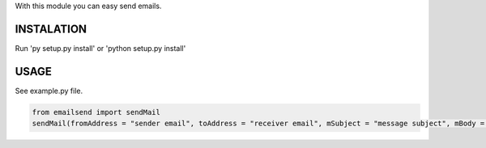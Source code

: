 With this module you can easy send emails.

INSTALATION
===========
Run 'py setup.py install' or 'python setup.py install'

USAGE
=====
See example.py file.

.. code:: python

  from emailsend import sendMail
  sendMail(fromAddress = "sender email", toAddress = "receiver email", mSubject = "message subject", mBody = "message body", mBodyHTML = "message subject HTML", mAttachment = ["message" , "attachments", "-", "path", "to", "file", "(optional)"], serverLogin = "login to server (True/False)", serverServer = "server URL", serverPort = "server port (int)", serverTSL = "TSL (True/False), serverUser = "server userame", serverPass = "server password")